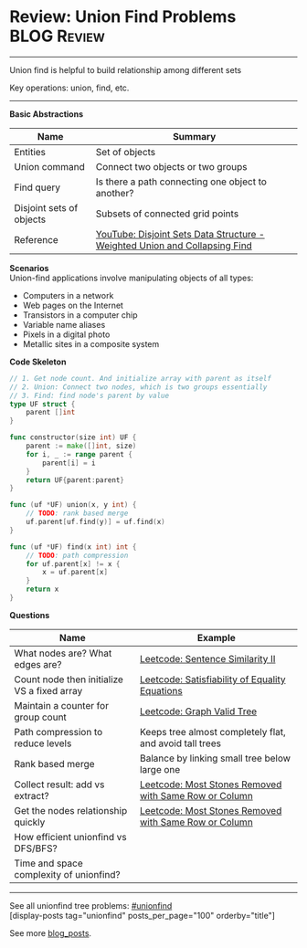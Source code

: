 * Review: Union Find Problems                                   :BLOG:Review:
#+STARTUP: showeverything
#+OPTIONS: toc:nil \n:t ^:nil creator:nil d:nil
:PROPERTIES:
:type: unionfind, review
:END:
---------------------------------------------------------------------
Union find is helpful to build relationship among different sets

Key operations: union, find, etc.
---------------------------------------------------------------------
#+BEGIN_HTML
<a href="https://github.com/dennyzhang/code.dennyzhang.com/tree/master/review/review-unionfind"><img align="right" width="200" height="183" src="https://www.dennyzhang.com/wp-content/uploads/denny/watermark/github.png" /></a>
#+END_HTML

*Basic Abstractions*
| Name                     | Summary                                                                    |
|--------------------------+----------------------------------------------------------------------------|
| Entities                 | Set of objects                                                             |
| Union command            | Connect two objects or two groups                                          |
| Find query               | Is there a path connecting one object to another?                          |
| Disjoint sets of objects | Subsets of connected grid points                                           |
| Reference                | [[https://www.youtube.com/watch?v=wU6udHRIkcc][YouTube: Disjoint Sets Data Structure - Weighted Union and Collapsing Find]] |

*Scenarios*
Union-find applications involve manipulating objects of all types:
- Computers in a network
- Web pages on the Internet
- Transistors in a computer chip
- Variable name aliases
- Pixels in a digital photo
- Metallic sites in a composite system

*Code Skeleton*
#+BEGIN_SRC go
// 1. Get node count. And initialize array with parent as itself
// 2. Union: Connect two nodes, which is two groups essentially
// 3. Find: find node's parent by value
type UF struct {
    parent []int
}

func constructor(size int) UF {
    parent := make([]int, size)
    for i, _ := range parent {
        parent[i] = i
    }
    return UF{parent:parent}
}

func (uf *UF) union(x, y int) {
    // TODO: rank based merge
    uf.parent[uf.find(y)] = uf.find(x)
}

func (uf *UF) find(x int) int {
    // TODO: path compression
    for uf.parent[x] != x {
        x = uf.parent[x]
    }
    return x
}
#+END_SRC

*Questions*
| Name                                        | Example                                                 |
|---------------------------------------------+---------------------------------------------------------|
| What nodes are? What edges are?             | [[https://code.dennyzhang.com/sentence-similarity-ii][Leetcode: Sentence Similarity II]]                        |
| Count node then initialize VS a fixed array | [[https://code.dennyzhang.com/satisfiability-of-equality-equations][Leetcode: Satisfiability of Equality Equations]]          |
| Maintain a counter for group count          | [[https://code.dennyzhang.com/graph-valid-tree][Leetcode: Graph Valid Tree]]                              |
| Path compression to reduce levels           | Keeps tree almost completely flat, and avoid tall trees |
| Rank based merge                            | Balance by linking small tree below large one           |
| Collect result: add vs extract?             | [[https://code.dennyzhang.com/most-stones-removed-with-same-row-or-column][Leetcode: Most Stones Removed with Same Row or Column]]   |
| Get the nodes relationship quickly          | [[https://code.dennyzhang.com/most-stones-removed-with-same-row-or-column][Leetcode: Most Stones Removed with Same Row or Column]]   |
| How efficient unionfind vs DFS/BFS?         |                                                         |
| Time and space complexity of unionfind?     |                                                         |

---------------------------------------------------------------------
See all unionfind tree problems: [[https://code.dennyzhang.com/tag/unionfind/][#unionfind]]
[display-posts tag="unionfind" posts_per_page="100" orderby="title"]

See more [[https://code.dennyzhang.com/?s=blog+posts][blog_posts]].

#+BEGIN_HTML
<div style="overflow: hidden;">
<div style="float: left; padding: 5px"> <a href="https://www.linkedin.com/in/dennyzhang001"><img src="https://www.dennyzhang.com/wp-content/uploads/sns/linkedin.png" alt="linkedin" /></a></div>
<div style="float: left; padding: 5px"><a href="https://github.com/DennyZhang"><img src="https://www.dennyzhang.com/wp-content/uploads/sns/github.png" alt="github" /></a></div>
<div style="float: left; padding: 5px"><a href="https://www.dennyzhang.com/slack" target="_blank" rel="nofollow"><img src="https://www.dennyzhang.com/wp-content/uploads/sns/slack.png" alt="slack"/></a></div>
</div>
#+END_HTML
